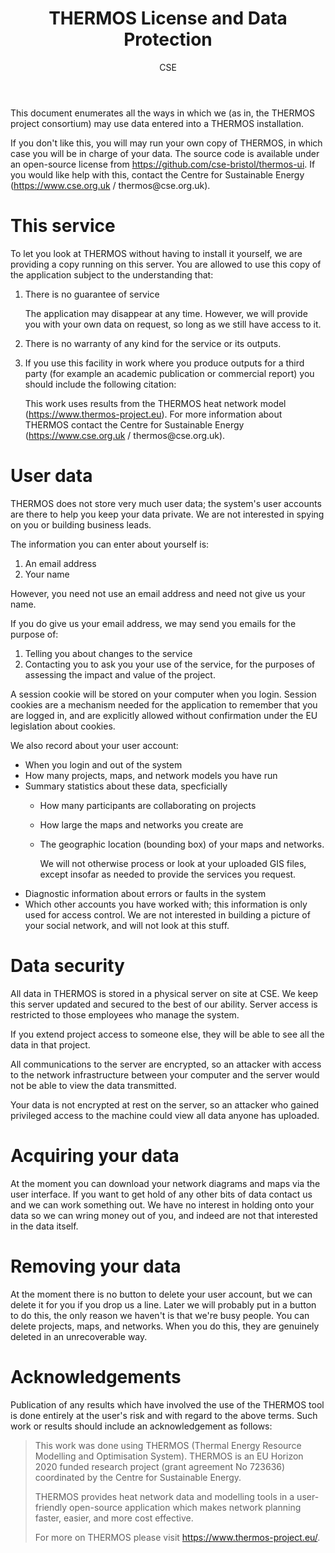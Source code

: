 #+TITLE: THERMOS License and Data Protection
#+AUTHOR: CSE

This document enumerates all the ways in which we (as in, the THERMOS project consortium) may use data entered into a THERMOS installation.

If you don't like this, you will may run your own copy of THERMOS, in which case you will be in charge of your data. The source code is available under an open-source license from https://github.com/cse-bristol/thermos-ui.
If you would like help with this, contact the Centre for Sustainable Energy (https://www.cse.org.uk / thermos@cse.org.uk).

* This service

To let you look at THERMOS without having to install it yourself, we are providing a copy running on this server.
You are allowed to use this copy of the application subject to the understanding that:

1. There is no guarantee of service

   The application may disappear at any time. However, we will provide you with your own data on request, so long as we still have access to it.
2. There is no warranty of any kind for the service or its outputs.
3. If you use this facility in work where you produce outputs for a third party (for example an academic publication or commercial report) you should include the following citation:

   This work uses results from the THERMOS heat network model (https://www.thermos-project.eu).
   For more information about THERMOS contact the Centre for Sustainable Energy (https://www.cse.org.uk / thermos@cse.org.uk).

* User data

THERMOS does not store very much user data; the system's user accounts are there to help you keep your data private.
We are not interested in spying on you or building business leads.

The information you can enter about yourself is:

1. An email address
2. Your name

However, you need not use an email address and need not give us your name.

If you do give us your email address, we may send you emails for the purpose of:

1. Telling you about changes to the service
2. Contacting you to ask you your use of the service, for the purposes of assessing the impact and value of the project.

A session cookie will be stored on your computer when you login. 
Session cookies are a mechanism needed for the application to remember that you are logged in, and are explicitly allowed without confirmation under the EU legislation about cookies.

We also record about your user account:

- When you login and out of the system
- How many projects, maps, and network models you have run
- Summary statistics about these data, specficially
  - How many participants are collaborating on projects
  - How large the maps and networks you create are
  - The geographic location (bounding box) of your maps and networks.

    We will not otherwise process or look at your uploaded GIS files, except insofar as needed to provide the services you request.
- Diagnostic information about errors or faults in the system
- Which other accounts you have worked with; this information is only used for access control.
  We are not interested in building a picture of your social network, and will not look at this stuff.

* Data security

All data in THERMOS is stored in a physical server on site at CSE.
We keep this server updated and secured to the best of our ability. 
Server access is restricted to those employees who manage the system.

If you extend project access to someone else, they will be able to see all the data in that project.

All communications to the server are encrypted, so an attacker with access to the network infrastructure between your computer and the server would not be able to view the data transmitted.

Your data is not encrypted at rest on the server, so an attacker who gained privileged access to the machine could view all data anyone has uploaded.

* Acquiring your data

At the moment you can download your network diagrams and maps via the user interface.
If you want to get hold of any other bits of data contact us and we can work something out.
We have no interest in holding onto your data so we can wring money out of you, and indeed are not that interested in the data itself.

* Removing your data

At the moment there is no button to delete your user account, but we can delete it for you if you drop us a line.
Later we will probably put in a button to do this, the only reason we haven't is that we're busy people.
You can delete projects, maps, and networks. When you do this, they are genuinely deleted in an unrecoverable way.

* Acknowledgements
Publication of any results which have involved the use of the THERMOS
tool is done entirely at the user's risk and with regard to the above
terms. Such work or results should include an acknowledgement as follows:

#+BEGIN_QUOTE
This work was done using THERMOS (Thermal Energy Resource Modelling
and Optimisation System). THERMOS is an EU Horizon 2020 funded
research project (grant agreement No 723636) coordinated by the Centre
for Sustainable Energy.

THERMOS provides heat network data and modelling tools in a
user-friendly open-source application which makes network
planning faster, easier, and more cost effective.

For more on THERMOS please visit https://www.thermos-project.eu/.
#+END_QUOTE
